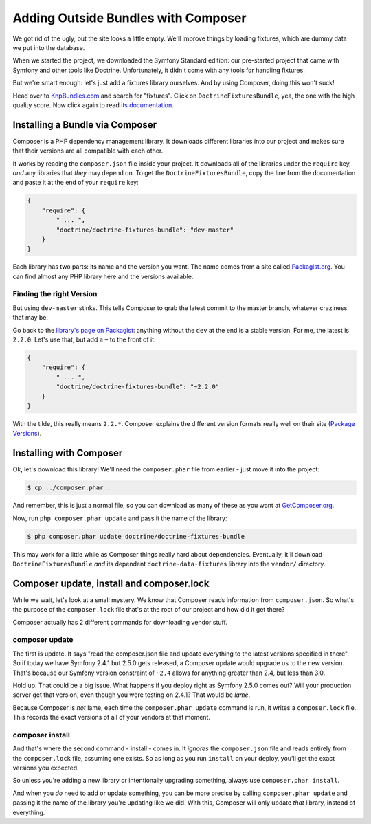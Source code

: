 Adding Outside Bundles with Composer
====================================

We got rid of the ugly, but the site looks a little empty. We'll improve things
by loading fixtures, which are dummy data we put into the database.

When we started the project, we downloaded the Symfony Standard edition:
our pre-started project that came with Symfony and other tools like Doctrine.
Unfortunately, it didn't come with any tools for handling fixtures.

But we're smart enough: let's just add a fixtures library ourselves. And
by using Composer, doing this won't suck!

Head over to `KnpBundles.com`_ and search for "fixtures". Click on ``DoctrineFixturesBundle``,
yea, the one with the high quality score. Now click again to read `its documentation`_.

Installing a Bundle via Composer
--------------------------------

Composer is a PHP dependency management library. It downloads different libraries
into our project and makes sure that their versions are all compatible with
each other.

It works by reading the ``composer.json`` file inside your project. It downloads
all of the libraries under the ``require`` key, *and* any libraries that
*they* may depend on. To get the ``DoctrineFixturesBundle``, copy the line
from the documentation and paste it at the end of your ``require`` key:

.. code-block:: json

    {
        "require": {
            " ... ",
            "doctrine/doctrine-fixtures-bundle": "dev-master"
        }
    }

Each library has two parts: its name and the version you want. The name comes
from a site called `Packagist.org`_. You can find almost any PHP library
here and the versions available.

Finding the right Version
~~~~~~~~~~~~~~~~~~~~~~~~~

But using ``dev-master`` stinks. This tells Composer to grab the latest commit
to the master branch, whatever craziness that may be.

Go back to the `library's page on Packagist`_: anything without the ``dev``
at the end is a stable version. For me, the latest is ``2.2.0``. Let's use
that, but add a ``~`` to the front of it:

.. code-block:: json

    {
        "require": {
            " ... ",
            "doctrine/doctrine-fixtures-bundle": "~2.2.0"
        }
    }

With the tilde, this really means ``2.2.*``. Composer explains the different
version formats really well on their site (`Package Versions`_).

Installing with Composer
------------------------

Ok, let's download this library! We'll need the ``composer.phar`` file from
earlier - just move it into the project:

.. code-block:: bash

    $ cp ../composer.phar .

And remember, this is just a normal file, so you can download as many of
these as you want at `GetComposer.org`_.

Now, run ``php composer.phar update`` and pass it the name of the library:

.. code-block:: bash

    $ php composer.phar update doctrine/doctrine-fixtures-bundle

This may work for a little while as Composer things really hard about dependencies.
Eventually, it'll download ``DoctrineFixturesBundle`` *and* its dependent
``doctrine-data-fixtures`` library into the ``vendor/`` directory.

Composer update, install and composer.lock
------------------------------------------

While we wait, let's look at a small mystery. We know that Composer reads
information from ``composer.json``. So what's the purpose of the ``composer.lock``
file that's at the root of our project and how did it get there?

Composer actually has 2 different commands for downloading vendor stuff.

composer update
~~~~~~~~~~~~~~~

The first is update. It says "read the composer.json file and update everything
to the latest versions specified in there". So if today we have Symfony
2.4.1 but 2.5.0 gets released, a Composer update would upgrade us to the
new version. That's because our Symfony version constraint of ``~2.4`` allows
for anything greater than 2.4, but less than 3.0.

Hold up. That could be a big issue. What happens if you deploy right as Symfony
2.5.0 comes out? Will your production server get that version, even though
you were testing on 2.4.1? That would be *lame*.

Because Composer is *not* lame, each time the ``composer.phar update`` command
is run, it writes a ``composer.lock`` file. This records the exact versions
of all of your vendors at that moment.

composer install
~~~~~~~~~~~~~~~~

And that's where the second command - install - comes in. It *ignores* the
``composer.json`` file and reads entirely from the ``composer.lock`` file,
assuming one exists. So as long as you run ``install`` on your deploy, you'll
get the exact versions you expected.

So unless you're adding a new library or intentionally upgrading something,
always use ``composer.phar install``.

And when you *do* need to add or update something, you can be more precise
by calling ``composer.phar update`` and passing it the name of the library
you're updating like we did. With this, Composer will only update *that*
library, instead of everything.

.. _`KnpBundles.com`: http://knpbundles.com/
.. _`GetComposer.org`: http://getcomposer.org/
.. _`its documentation`: http://symfony.com/doc/current/bundles/DoctrineFixturesBundle/index.html
.. _`Package Versions`: https://getcomposer.org/doc/01-basic-usage.md#package-versions
.. _`Packagist.org`: https://packagist.org/
.. _`library's page on Packagist`: https://packagist.org/packages/doctrine/doctrine-fixtures-bundle
